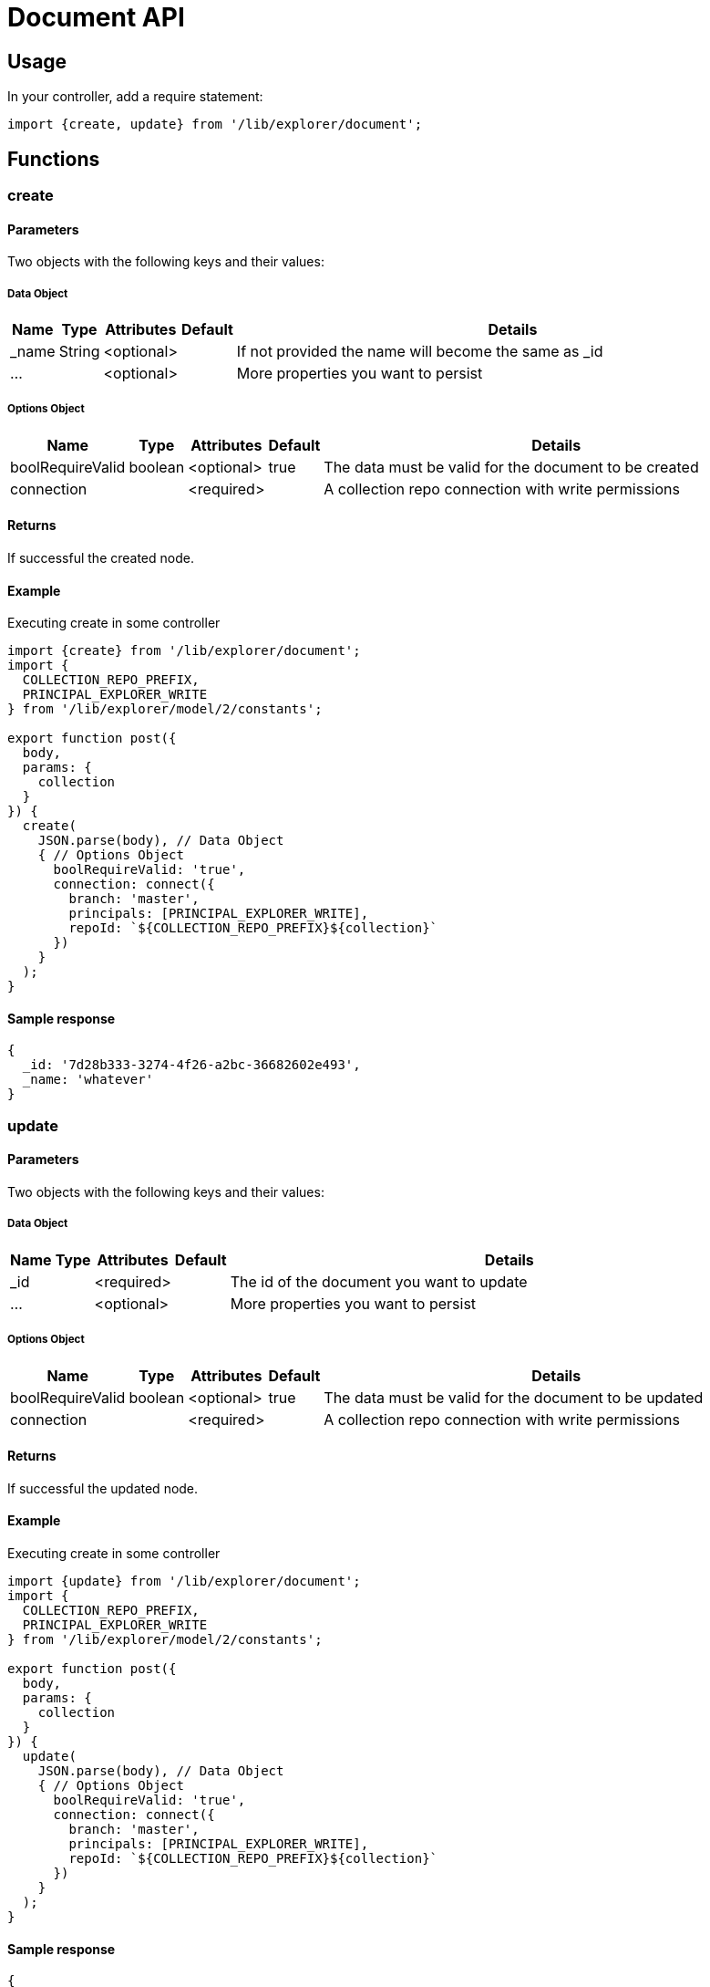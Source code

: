 = Document API

== Usage

In your controller, add a require statement:

[source,js]
----
import {create, update} from '/lib/explorer/document';
----

== Functions

=== create

==== Parameters

Two objects with the following keys and their values:

===== Data Object

[%header,cols="1%,1%,1%,1%,97%a"]
[frame="none"]
[grid="none"]
|===
| Name  | Type   | Attributes | Default | Details
| _name | String | <optional> |         | If not provided the name will become the same as _id
| ...   |        | <optional> |         | More properties you want to persist
|===

===== Options Object

[%header,cols="1%,1%,1%,1%,97%a"]
[frame="none"]
[grid="none"]
|===
| Name             | Type    | Attributes | Default | Details
| boolRequireValid | boolean | <optional> | true    | The data must be valid for the document to be created
| connection       |         | <required> |         | A collection repo connection with write permissions
|===

==== Returns

If successful the created node.

==== Example

.Executing create in some controller
[source,js]
----
import {create} from '/lib/explorer/document';
import {
  COLLECTION_REPO_PREFIX,
  PRINCIPAL_EXPLORER_WRITE
} from '/lib/explorer/model/2/constants';

export function post({
  body,
  params: {
    collection
  }
}) {
  create(
    JSON.parse(body), // Data Object
    { // Options Object
      boolRequireValid: 'true',
      connection: connect({
        branch: 'master',
        principals: [PRINCIPAL_EXPLORER_WRITE],
        repoId: `${COLLECTION_REPO_PREFIX}${collection}`
      })
    }
  );
}
----

==== Sample response

[source,json]
----
{
  _id: '7d28b333-3274-4f26-a2bc-36682602e493',
  _name: 'whatever'
}
----

=== update

==== Parameters

Two objects with the following keys and their values:

===== Data Object

[%header,cols="1%,1%,1%,1%,97%a"]
[frame="none"]
[grid="none"]
|===
| Name         | Type    | Attributes | Default              | Details
| _id                |         | <required> |                | The id of the document you want to update
| ...                |         | <optional> |                | More properties you want to persist
|===

===== Options Object

[%header,cols="1%,1%,1%,1%,97%a"]
[frame="none"]
[grid="none"]
|===
| Name             | Type    | Attributes | Default | Details
| boolRequireValid | boolean | <optional> | true    | The data must be valid for the document to be updated
| connection       |         | <required> |         | A collection repo connection with write permissions
|===

==== Returns

If successful the updated node.

==== Example

.Executing create in some controller
[source,js]
----
import {update} from '/lib/explorer/document';
import {
  COLLECTION_REPO_PREFIX,
  PRINCIPAL_EXPLORER_WRITE
} from '/lib/explorer/model/2/constants';

export function post({
  body,
  params: {
    collection
  }
}) {
  update(
    JSON.parse(body), // Data Object
    { // Options Object
      boolRequireValid: 'true',
      connection: connect({
        branch: 'master',
        principals: [PRINCIPAL_EXPLORER_WRITE],
        repoId: `${COLLECTION_REPO_PREFIX}${collection}`
      })
    }
  );
}
----

==== Sample response

[source,json]
----
{
  _id: '7d28b333-3274-4f26-a2bc-36682602e493',
  _name: 'changed'
}
----

